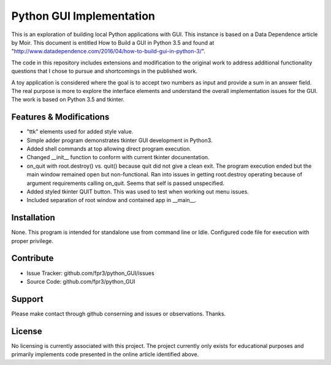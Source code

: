 
Python GUI Implementation
========

This is an exploration of building local Python applications with GUI. This
instance is based on a Data Dependence article by Moir. This document is
entitled How to Build a GUI in Python 3.5 and found at
"http://www.datadependence.com/2016/04/how-to-build-gui-in-python-3/".

The code in this repository includes extensions and modification to the
original work to address additional functionality questions that I chose to
pursue and shortcomings in the published work.

A toy application is considered where the goal is to accept two numbers as input
and provide a sum in an answer field. The real purpose is more to explore the
interface elements and understand the overall implementation issues for the GUI.
The work is based on Python 3.5 and tkinter.


Features & Modifications
--------

- "ttk" elements used for added style value.
- Simple adder program demonstrates tkinter GUI development in Python3.
- Added shell commands at top allowing direct program execution.
- Changed __init__ function to conform with current tkinter docunentation.
- on_quit with root.destroy() vs. quit() because quit did not give a clean exit.
  The program execution ended but the main window remained open but
  non-functional. Ran into issues in getting root.destroy operating because of
  argument requirements calling on_quit. Seems that self is passed unspecified.
- Added styled tkinter QUIT button. This was used to test when working out menu
  issues.
- Included separation of root window and contained app in __main__.

Installation
------------

None. This program is intended for standalone use from command line or Idle.
Configured code file for execution with proper privilege.

Contribute
----------

- Issue Tracker: github.com/fpr3/python_GUI/issues
- Source Code: github.com/fpr3/python_GUI

Support
-------

Please make contact through github conserning and issues or observations.
Thanks.

License
-------

No licensing is currently associated with this project. The project currently
only exists for educational purposes and primarily implements code presented in
the online article identified above.
